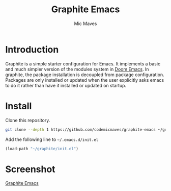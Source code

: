 #+title: Graphite Emacs
#+author: Mic Maves
#+language: en

* Introduction

Graphite is a simple starter configuration for Emacs. It implements a basic and much simpler version of the modules system in [[https://github.com/hlissner/doom-emacs][Doom Emacs]]. In graphite, the package installation is decoupled from package configuration. Packages are only installed or updated when the user explicitly asks emacs to do it rather than have it installed or updated on startup.

* Install

Clone this repository.

#+begin_src sh
  git clone --depth 1 https://github.com/codemicmaves/graphite-emacs ~/graphite
#+end_src

Add the following line to =~/.emacs.d/init.el=

#+begin_src emacs-lisp
  (load-path "~/graphite/init.el")
#+end_src

* Screenshot

[[https://github.com/codemicmaves/graphite-emacs/blob/screenshots/screenshots/graphite-emacs-01.png?raw=true][Graphite Emacs]]
